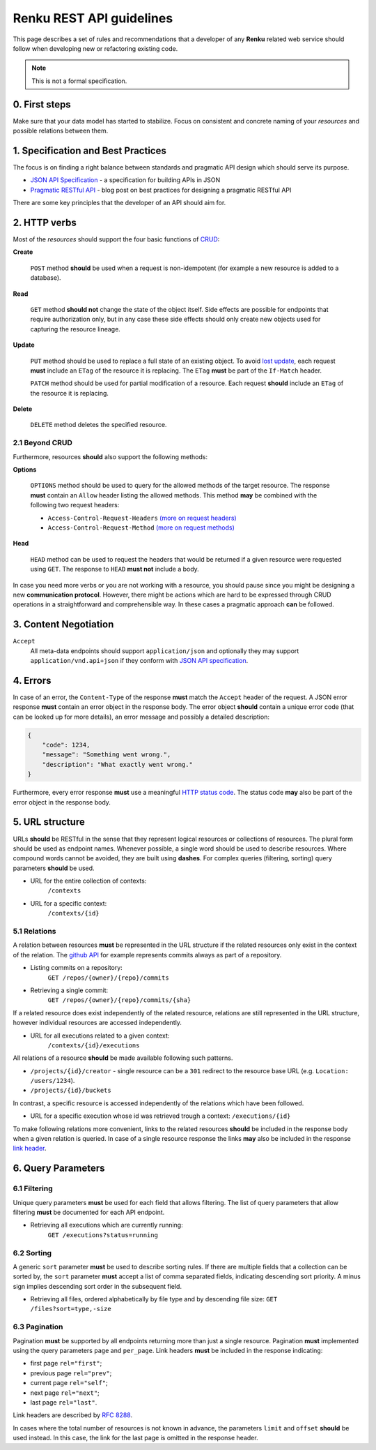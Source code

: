 .. _api_guidelines:


Renku REST API guidelines
=========================

This page describes a set of rules and recommendations that a developer of
any **Renku** related web service should follow when developing new or
refactoring existing code.

.. note::

   This is not a formal specification.

0. First steps
--------------

Make sure that your data model has started to stabilize. Focus on consistent
and concrete naming of your *resources* and possible relations between them.


1. Specification and Best Practices
-----------------------------------

The focus is on finding a right balance between standards and pragmatic API
design which should serve its purpose.

- `JSON API Specification`_ - a specification for building APIs in JSON
- `Pragmatic RESTful API`_ - blog post on best practices for designing
  a pragmatic RESTful API

.. _`JSON API Specification`: http://jsonapi.org/format/
.. _`Pragmatic RESTful API`: http://www.vinaysahni.com/best-practices-for-a-pragmatic-restful-api

There are some key principles that the developer of an API should aim for.

2. HTTP verbs
-------------

Most of the *resources* should support the four basic functions of `CRUD`_:

**Create**

    ``POST`` method **should** be used when a request is non-idempotent (for
    example a new resource is added to a database).

**Read**

    ``GET`` method **should not** change the state of the object itself. Side
    effects are possible for endpoints that require authorization only, but in
    any case these side effects should only create new objects used for
    capturing the resource lineage.

**Update**

    ``PUT`` method should be used to replace a full state of an existing
    object. To avoid `lost update <https://www.w3.org/1999/04/Editing/#3.1>`_,
    each request **must** include an ``ETag`` of the resource it is replacing.
    The ``ETag`` **must** be part of the ``If-Match`` header.

    ``PATCH`` method should be used for partial modification of
    a resource. Each request **should** include an ``ETag`` of the resource
    it is replacing.

**Delete**

    ``DELETE`` method deletes the specified resource.

2.1 Beyond CRUD
~~~~~~~~~~~~~~~

Furthermore, resources **should** also support the following methods:

**Options**

    ``OPTIONS`` method should be used to query for the allowed methods of the
    target resource. The response **must** contain an ``Allow`` header listing
    the allowed methods. This method **may** be combined with the following two
    request headers:

    - ``Access-Control-Request-Headers`` `(more on request headers)
      <https://developer.mozilla.org/en-US/docs/Web/HTTP/Headers/Access-Control-Request-Headers>`_
    - ``Access-Control-Request-Method`` `(more on request methods)
      <https://developer.mozilla.org/en-US/docs/Web/HTTP/Headers/Access-Control-Request-Method>`_

**Head**

    ``HEAD`` method can be used to request the headers that would be returned
    if a given resource were requested using ``GET``. The response to ``HEAD``
    **must not** include a body.

In case you need more verbs or you are not working with a resource, you should
pause since you might be designing a new **communication protocol**. However,
there might be actions which are hard to be expressed through CRUD operations
in a straightforward and comprehensible way. In these cases a pragmatic
approach **can** be followed.

.. _`CRUD`: https://en.wikipedia.org/wiki/Create,_read,_update_and_delete

3. Content Negotiation
----------------------

``Accept``
    All meta-data endpoints should support ``application/json`` and
    optionally they may support ``application/vnd.api+json`` if they
    conform with `JSON API specification`_.


4. Errors
---------

In case of an error, the ``Content-Type`` of the response **must** match the
``Accept`` header of the request. A JSON error response **must** contain an
error object in the response body. The error object **should** contain a unique
error code (that can be looked up for more details), an error message and
possibly a detailed description:

.. code-block:: JSON

    {
        "code": 1234,
        "message": "Something went wrong.",
        "description": "What exactly went wrong."
    }

Furthermore, every error response **must** use a meaningful `HTTP status code
<https://tools.ietf.org/html/rfc7231#section-6.1>`_. The status code **may**
also be part of the error object in the response body.


5. URL structure
----------------

URLs **should** be RESTful in the sense that they represent logical resources
or collections of resources. The plural form should be used as endpoint names.
Whenever possible, a single word should be used to describe resources. Where
compound words cannot be avoided, they are built using **dashes**. For complex
queries (filtering, sorting) query parameters **should** be used.


- URL for the entire collection of contexts:
    ``/contexts``

- URL for a specific context:
    ``/contexts/{id}``


5.1 Relations
~~~~~~~~~~~~~

A relation between resources **must** be represented in the URL structure if
the related resources only exist in the context of the relation. The `github API
<https://developer.github.com/v3/repos/commits/>`_ for example represents commits
always as part of a repository.

- Listing commits on a repository:
    ``GET /repos/{owner}/{repo}/commits``

- Retrieving a single commit:
    ``GET /repos/{owner}/{repo}/commits/{sha}``

If a related resource does exist independently of the related resource,
relations are still represented in the URL structure, however individual
resources are accessed independently.

- URL for all executions related to a given context:
    ``/contexts/{id}/executions``

All relations of a resource **should** be made available following such
patterns.

- ``/projects/{id}/creator`` - single resource can be a ``301`` redirect to the
  resource base URL (e.g. ``Location: /users/1234``).
- ``/projects/{id}/buckets``

In contrast, a specific resource is accessed independently of the relations
which have been followed.

- URL for a specific execution whose id was retrieved trough a context:
  ``/executions/{id}``

To make following relations more convenient, links to the related resources
**should** be included in the response body when a given relation is queried.
In case of a single resource response the links **may** also be included in the
response `link header <https://tools.ietf.org/html/rfc5988#page-6>`_.


6. Query Parameters
-------------------

6.1 Filtering
~~~~~~~~~~~~~

Unique query parameters **must** be used for each field that allows filtering.
The list of query parameters that allow filtering **must** be documented for
each API endpoint.

- Retrieving all executions which are currently running:
    ``GET /executions?status=running``


6.2 Sorting
~~~~~~~~~~~

A generic ``sort`` parameter **must** be used to describe sorting rules. If
there are multiple fields that a collection can be sorted by, the ``sort``
parameter **must** accept a list of comma separated fields, indicating
descending sort priority. A minus sign implies descending sort order in the
subsequent field.

- Retrieving all files, ordered alphabetically by file type and by descending
  file size:
  ``GET /files?sort=type,-size``

6.3 Pagination
~~~~~~~~~~~~~~

Pagination **must** be supported by all endpoints returning more than just
a single resource. Pagination **must** implemented using the query
parameters ``page`` and ``per_page``. Link headers **must** be included in the
response indicating:

- first page ``rel="first"``;
- previous page ``rel="prev"``;
- current page ``rel="self"``;
- next page ``rel="next"``;
- last page ``rel="last"``.

Link headers are described by `RFC 8288
<https://tools.ietf.org/html/rfc5988#page-6>`_.

In cases where the total number of resources is not known in advance, the
parameters ``limit`` and ``offset`` **should** be used instead. In this case,
the link for the last page is omitted in the response header.
